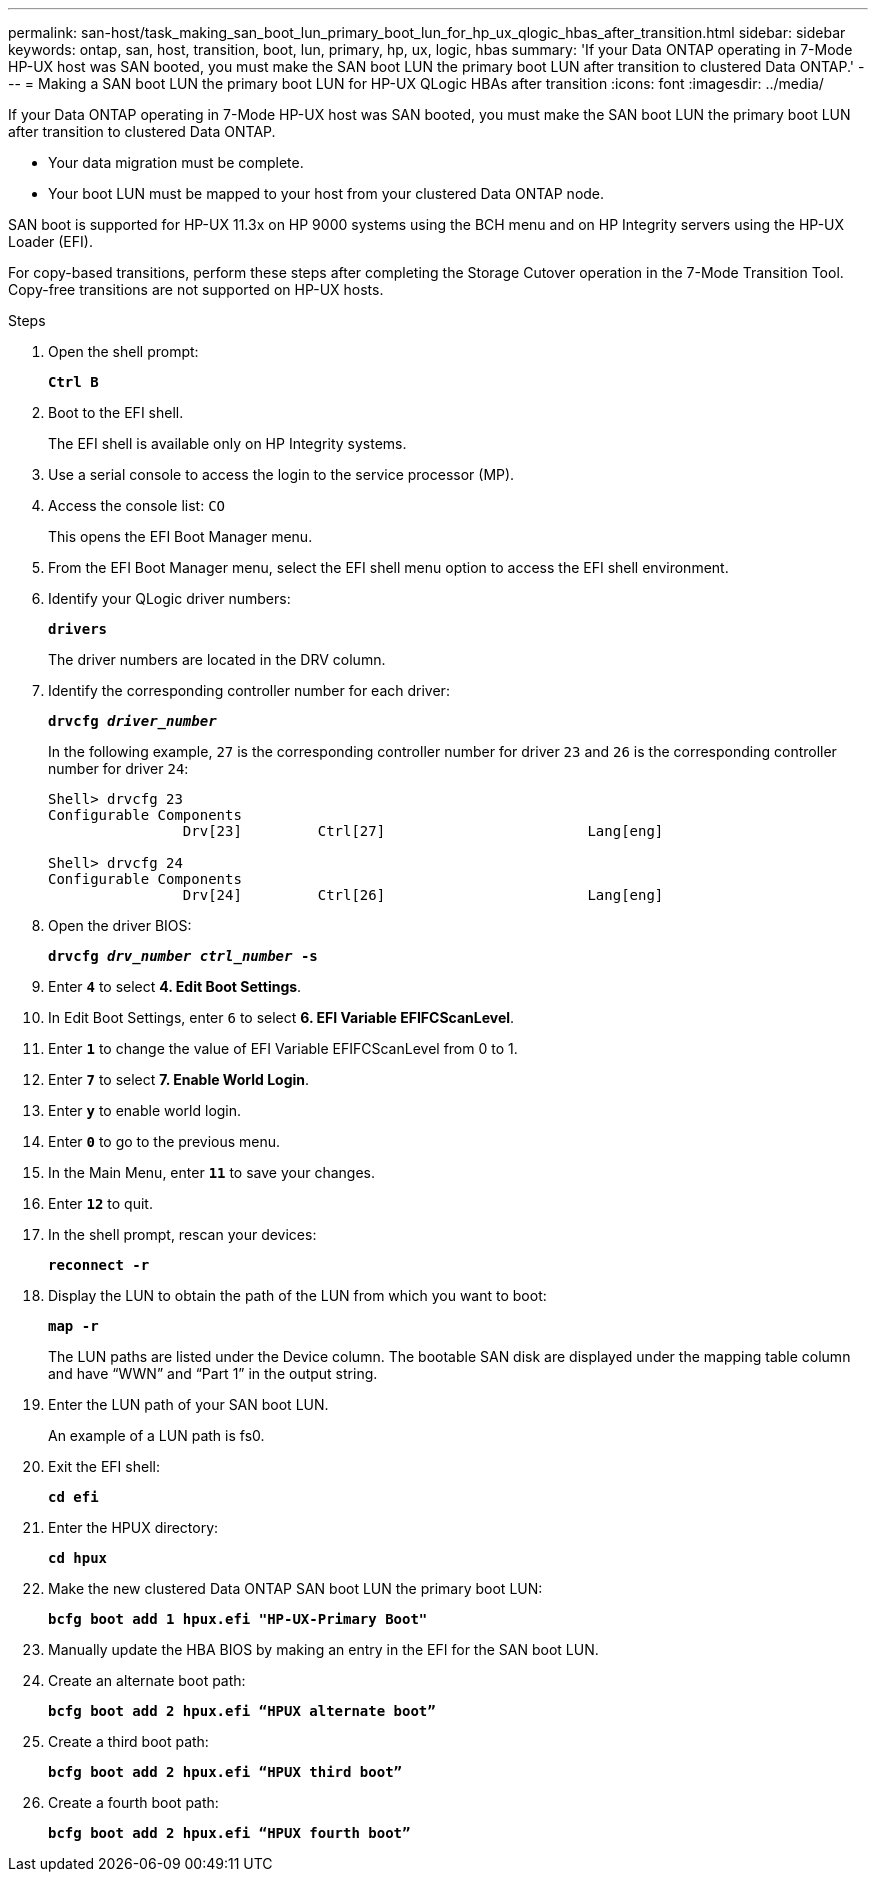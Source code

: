 ---
permalink: san-host/task_making_san_boot_lun_primary_boot_lun_for_hp_ux_qlogic_hbas_after_transition.html
sidebar: sidebar
keywords: ontap, san, host, transition, boot, lun, primary, hp, ux, logic, hbas
summary: 'If your Data ONTAP operating in 7-Mode HP-UX host was SAN booted, you must make the SAN boot LUN the primary boot LUN after transition to clustered Data ONTAP.'
---
= Making a SAN boot LUN the primary boot LUN for HP-UX QLogic HBAs after transition
:icons: font
:imagesdir: ../media/

[.lead]
If your Data ONTAP operating in 7-Mode HP-UX host was SAN booted, you must make the SAN boot LUN the primary boot LUN after transition to clustered Data ONTAP.

* Your data migration must be complete.
* Your boot LUN must be mapped to your host from your clustered Data ONTAP node.

SAN boot is supported for HP-UX 11.3x on HP 9000 systems using the BCH menu and on HP Integrity servers using the HP-UX Loader (EFI).

For copy-based transitions, perform these steps after completing the Storage Cutover operation in the 7-Mode Transition Tool. Copy-free transitions are not supported on HP-UX hosts.

.Steps
. Open the shell prompt:
+
`*Ctrl B*`
. Boot to the EFI shell.
+
The EFI shell is available only on HP Integrity systems.

. Use a serial console to access the login to the service processor (MP).
. Access the console list: `CO`
+
This opens the EFI Boot Manager menu.

. From the EFI Boot Manager menu, select the EFI shell menu option to access the EFI shell environment.
. Identify your QLogic driver numbers:
+
`*drivers*`
+
The driver numbers are located in the DRV column.

. Identify the corresponding controller number for each driver:
+
`*drvcfg _driver_number_*`
+
In the following example, `27` is the corresponding controller number for driver `23` and `26` is the corresponding controller number for driver `24`:
+
----
Shell> drvcfg 23
Configurable Components
		Drv[23]		Ctrl[27]			Lang[eng]

Shell> drvcfg 24
Configurable Components
		Drv[24]		Ctrl[26]			Lang[eng]
----

. Open the driver BIOS:
+
`*drvcfg _drv_number ctrl_number_ -s*`
. Enter `*4*` to select *4. Edit Boot Settings*.
. In Edit Boot Settings, enter `6` to select *6. EFI Variable EFIFCScanLevel*.
. Enter `*1*` to change the value of EFI Variable EFIFCScanLevel from 0 to 1.
. Enter `*7*` to select *7. Enable World Login*.
. Enter `*y*` to enable world login.
. Enter `*0*` to go to the previous menu.
. In the Main Menu, enter `*11*` to save your changes.
. Enter `*12*` to quit.
. In the shell prompt, rescan your devices:
+
`*reconnect -r*`
. Display the LUN to obtain the path of the LUN from which you want to boot:
+
`*map -r*`
+
The LUN paths are listed under the Device column. The bootable SAN disk are displayed under the mapping table column and have "`WWN`" and "`Part 1`" in the output string.

. Enter the LUN path of your SAN boot LUN.
+
An example of a LUN path is fs0.

. Exit the EFI shell:
+
`*cd efi*`
. Enter the HPUX directory:
+
`*cd hpux*`
. Make the new clustered Data ONTAP SAN boot LUN the primary boot LUN:
+
`*bcfg boot add 1 hpux.efi "HP-UX-Primary Boot"*`
. Manually update the HBA BIOS by making an entry in the EFI for the SAN boot LUN.
. Create an alternate boot path:
+
`*bcfg boot add 2 hpux.efi “HPUX alternate boot”*`
. Create a third boot path:
+
`*bcfg boot add 2 hpux.efi “HPUX third boot”*`
. Create a fourth boot path:
+
`*bcfg boot add 2 hpux.efi “HPUX fourth boot”*`
